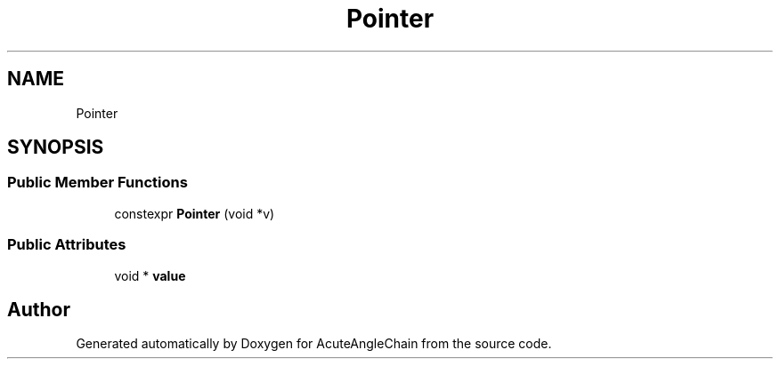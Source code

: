 .TH "Pointer" 3 "Sun Jun 3 2018" "AcuteAngleChain" \" -*- nroff -*-
.ad l
.nh
.SH NAME
Pointer
.SH SYNOPSIS
.br
.PP
.SS "Public Member Functions"

.in +1c
.ti -1c
.RI "constexpr \fBPointer\fP (void *v)"
.br
.in -1c
.SS "Public Attributes"

.in +1c
.ti -1c
.RI "void * \fBvalue\fP"
.br
.in -1c

.SH "Author"
.PP 
Generated automatically by Doxygen for AcuteAngleChain from the source code\&.
